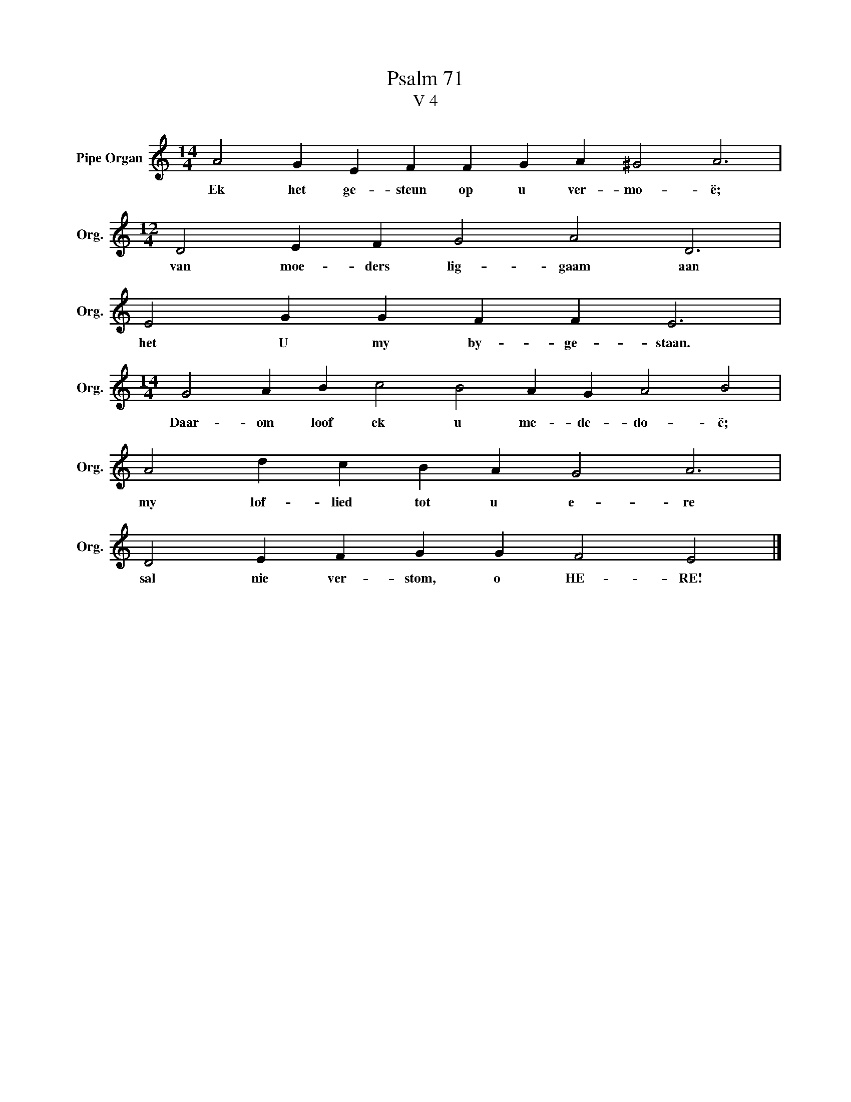 X:1
T:Psalm 71
T:V 4
L:1/4
M:14/4
I:linebreak $
K:C
V:1 treble nm="Pipe Organ" snm="Org."
V:1
 A2 G E F F G A ^G2 A3 |$[M:12/4] D2 E F G2 A2 D3 |$ E2 G G F F E3 |$ %3
w: Ek het ge- steun op u ver- mo- ë;|van moe- ders lig- gaam aan|het U my by- ge- staan.|
[M:14/4] G2 A B c2 B2 A G A2 B2 |$ A2 d c B A G2 A3 |$ D2 E F G G F2 E2 |] %6
w: Daar- om loof ek u me- de- do- ë;|my lof- lied tot u e- re|sal nie ver- stom, o HE- RE!|

